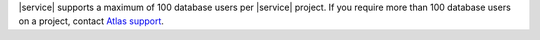 |service| supports a maximum of 100 database users per |service|
project. If you require more than 100 database users on a project,
contact `Atlas support <https://cloud.mongodb.com/support>`_.
